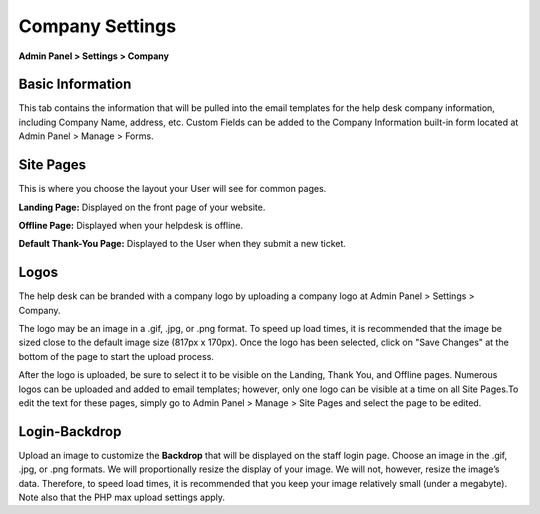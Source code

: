 Company Settings
================

**Admin Panel > Settings > Company**

Basic Information
-----------------

.. image:: ../../_static/images/admin_settings_comp_basicInfo.png
  :alt: Basic Information

This tab contains the information that will be pulled into the email templates for the help desk company information, including Company Name, address, etc. Custom Fields can be added to the Company Information built-in form located at Admin Panel > Manage  > Forms.


Site Pages
----------

.. image:: ../../_static/images/admin_settings_comp_sitePages.png
  :alt: Site Pages

This is where you choose the layout your User will see for common pages.

**Landing Page:** Displayed on the front page of your website.

**Offline Page:** Displayed when your helpdesk is offline.

**Default Thank-You Page:** Displayed to the User when they submit a new ticket.


Logos
-----

.. image:: ../../_static/images/admin_settings_comp_logos.png
  :alt: Logos

The help desk can be branded with a company logo by uploading a company logo at Admin Panel > Settings > Company.

The logo may be an image in a .gif, .jpg, or .png format. To speed up load times, it is recommended that the image be sized close to the default image size (817px x 170px). Once the logo has been selected, click on "Save Changes" at the bottom of the page to start the upload process.

After the logo is uploaded, be sure to select it to be visible on the Landing, Thank You, and Offline pages. Numerous logos can be uploaded and added to email templates; however, only one logo can be visible at a time on all Site Pages.To edit the text for these pages, simply go to Admin Panel > Manage > Site Pages and select the page to be edited.


Login-Backdrop
--------------

Upload an image to customize the **Backdrop** that will be displayed on the staff login page. Choose an image in the .gif, .jpg, or .png formats. We will proportionally resize the display of your image. We will not, however, resize the image’s data. Therefore, to speed load times, it is recommended that you keep your image relatively small (under a megabyte). Note also that the PHP max upload settings apply.
